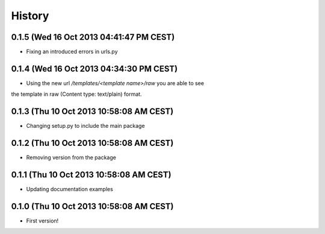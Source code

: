 .. :changelog:

History
-------


0.1.5 (Wed 16 Oct 2013 04:41:47 PM CEST)
++++++++++++++++++++++++++++++++++++++++

- Fixing an introduced errors in urls.py

0.1.4 (Wed 16 Oct 2013 04:34:30 PM CEST)
++++++++++++++++++++++++++++++++++++++++

- Using the new url `/templates/<template name>/raw` you are able to see
the template in raw (Content type: text/plain) format.

0.1.3 (Thu 10 Oct 2013 10:58:08 AM CEST)
++++++++++++++++++++++++++++++++++++++++

- Changing setup.py to include the main package

0.1.2 (Thu 10 Oct 2013 10:58:08 AM CEST)
++++++++++++++++++++++++++++++++++++++++

- Removing version from the package

0.1.1 (Thu 10 Oct 2013 10:58:08 AM CEST)
++++++++++++++++++++++++++++++++++++++++

- Updating documentation examples

0.1.0 (Thu 10 Oct 2013 10:58:08 AM CEST)
++++++++++++++++++++++++++++++++++++++++

- First version!
